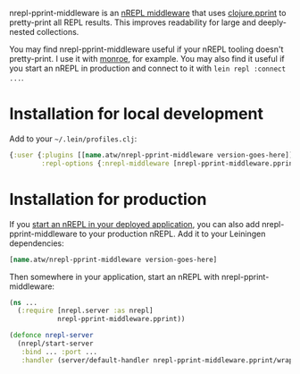 nrepl-pprint-middleware is an [[https://nrepl.org/nrepl/design/middleware.html][nREPL middleware]] that uses
[[https://clojure.github.io/clojure/clojure.pprint-api.html][clojure.pprint]] to pretty-print all REPL results. This improves
readability for large and deeply-nested collections.

You may find nrepl-pprint-middleware useful if your nREPL tooling
doesn't pretty-print. I use it with [[https://github.com/sanel/monroe/][monroe]], for example. You may also
find it useful if you start an nREPL in production and connect to it
with ~lein repl :connect ...~.

[[https://clojars.org/name.atw/nrepl-pprint-middleware][file:https://img.shields.io/clojars/v/name.atw/nrepl-pprint-middleware.svg]]

* Installation for local development

Add to your =~/.lein/profiles.clj=:

#+begin_src clojure
  {:user {:plugins [[name.atw/nrepl-pprint-middleware version-goes-here]]
          :repl-options {:nrepl-middleware [nrepl-pprint-middleware.pprint/wrap-pprint]}}}
#+end_src
* Installation for production
If you [[https://nrepl.org/nrepl/usage/server.html#embedding-nrepl][start an nREPL in your deployed application]], you can also add
nrepl-pprint-middleware to your production nREPL. Add it to your
Leiningen dependencies:

#+begin_src clojure
  [name.atw/nrepl-pprint-middleware version-goes-here]
#+end_src

Then somewhere in your application, start an nREPL with
nrepl-pprint-middleware:

#+begin_src clojure
  (ns ...
    (:require [nrepl.server :as nrepl]
              nrepl-pprint-middleware.pprint))

  (defonce nrepl-server
    (nrepl/start-server
     :bind ... :port ...
     :handler (server/default-handler nrepl-pprint-middleware.pprint/wrap-pprint)))
#+end_src
